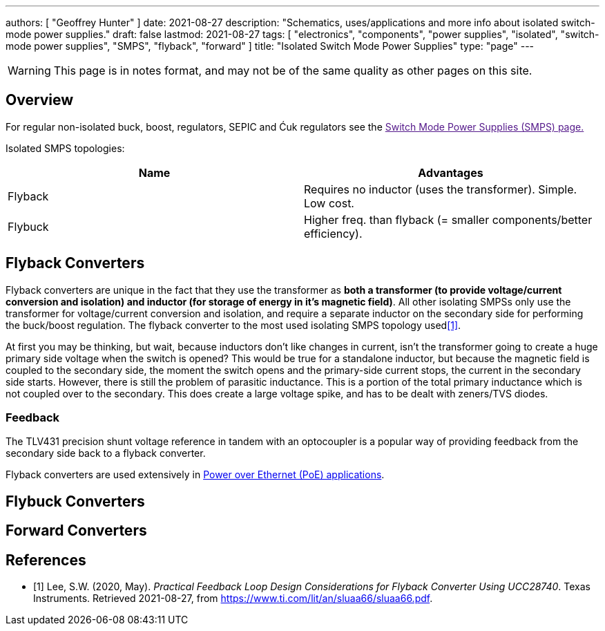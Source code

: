 ---
authors: [ "Geoffrey Hunter" ]
date: 2021-08-27
description: "Schematics, uses/applications and more info about isolated switch-mode power supplies."
draft: false
lastmod: 2021-08-27
tags: [ "electronics", "components", "power supplies", "isolated", "switch-mode power supplies", "SMPS", "flyback", "forward" ]
title: "Isolated Switch Mode Power Supplies"
type: "page"
---

WARNING: This page is in notes format, and may not be of the same quality as other pages on this site.

== Overview

For regular non-isolated buck, boost, regulators, SEPIC and Ćuk regulators see the link:[Switch Mode Power Supplies (SMPS) page.]

Isolated SMPS topologies:

|===
| Name          | Advantages

| Flyback       | Requires no inductor (uses the transformer). Simple. Low cost.
| Flybuck       | Higher freq. than flyback (= smaller components/better efficiency).
| Forward
|===

== Flyback Converters

Flyback converters are unique in the fact that they use the transformer as **both a transformer (to provide voltage/current conversion and isolation) and inductor (for storage of energy in it's magnetic field)**. All other isolating SMPSs only use the transformer for voltage/current conversion and isolation, and require a separate inductor on the secondary side for performing the buck/boost regulation. The flyback converter to the most used isolating SMPS topology used<<bib-ti-feedback-loop-design-considerations>>.

At first you may be thinking, but wait, because inductors don't like changes in current, isn't the transformer going to create a huge primary side voltage when the switch is opened? This would be true for a standalone inductor, but because the magnetic field is coupled to the secondary side, the moment the switch opens and the primary-side current stops, the current in the secondary side starts. However, there is still the problem of parasitic inductance. This is a portion of the total primary inductance which is not coupled over to the secondary. This does create a large voltage spike, and has to be dealt with zeners/TVS diodes.

=== Feedback

The TLV431 precision shunt voltage reference in tandem with an optocoupler is a popular way of providing feedback from the secondary side back to a flyback converter.

Flyback converters are used extensively in link:/electronics/communication-protocols/ethernet-protocol/#_power_over_ethernet_poe[Power over Ethernet (PoE) applications].

== Flybuck Converters

== Forward Converters

[bibliography]
== References

* [[[bib-ti-feedback-loop-design-considerations, 1]]] Lee, S.W. (2020, May). _Practical Feedback Loop Design Considerations for
Flyback Converter Using UCC28740_. Texas Instruments. Retrieved 2021-08-27, from https://www.ti.com/lit/an/sluaa66/sluaa66.pdf.